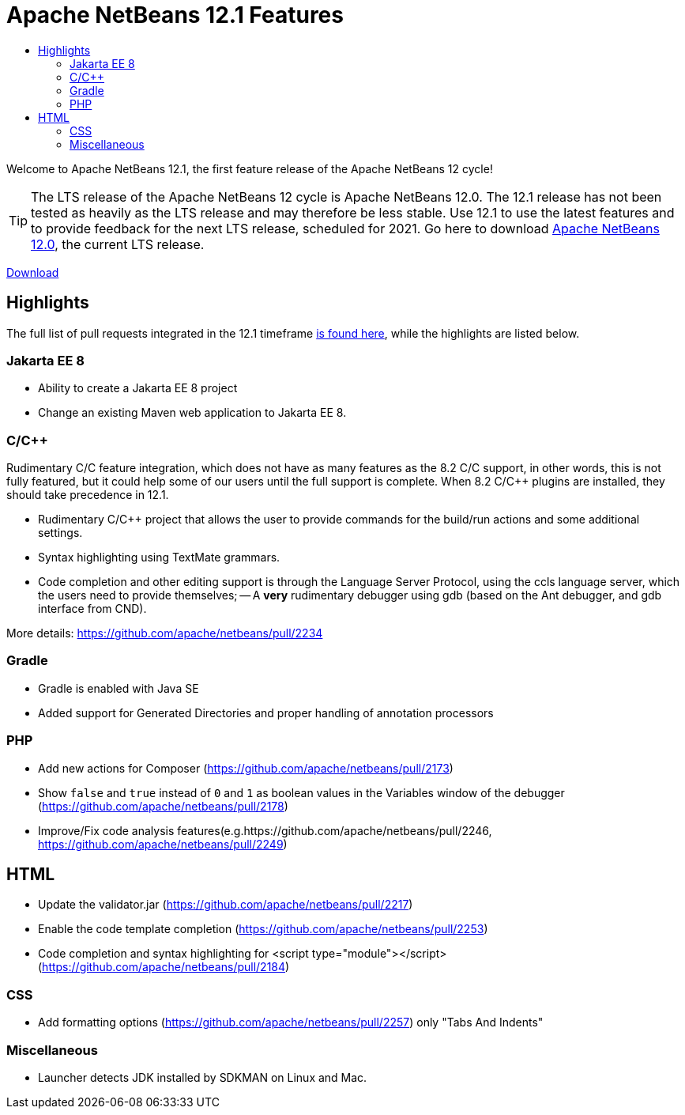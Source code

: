 ////
     Licensed to the Apache Software Foundation (ASF) under one
     or more contributor license agreements.  See the NOTICE file
     distributed with this work for additional information
     regarding copyright ownership.  The ASF licenses this file
     to you under the Apache License, Version 2.0 (the
     "License"); you may not use this file except in compliance
     with the License.  You may obtain a copy of the License at

       http://www.apache.org/licenses/LICENSE-2.0

     Unless required by applicable law or agreed to in writing,
     software distributed under the License is distributed on an
     "AS IS" BASIS, WITHOUT WARRANTIES OR CONDITIONS OF ANY
     KIND, either express or implied.  See the License for the
     specific language governing permissions and limitations
     under the License.
////
= Apache NetBeans 12.1 Features
:jbake-type: page-noaside
:jbake-tags: 12.1 features
:jbake-status: published
:keywords: Apache NetBeans 12.1 IDE features
:icons: font
:description: Apache NetBeans 12.1 features
:toc: left
:toc-title: 
:toclevels: 4
:syntax: true
:source-highlighter: pygments
:experimental:
:linkattrs:

Welcome to Apache NetBeans 12.1, the first feature release of the Apache NetBeans 12 cycle!

TIP: The LTS release of the Apache NetBeans 12 cycle is Apache NetBeans 12.0. The 12.1 release has not been tested as heavily as the LTS release and may therefore be less stable. Use 12.1 to use the latest features and to provide feedback for the next LTS release, scheduled for 2021. Go here to download  link:/download/nb120/nb120.html[Apache NetBeans 12.0], the current LTS release.

link:/download/nb121/nb121.html[Download, role="button success"]

== Highlights

The full list of pull requests integrated in the 12.1 timeframe link:https://github.com/apache/netbeans/milestone/6?closed=1[is found here], while the highlights are listed below.

=== Jakarta EE 8

- Ability to create a Jakarta EE 8 project
- Change an existing Maven web application to Jakarta EE 8.

=== C/C++

Rudimentary C/C++ feature integration, which does not have as many features as the 8.2 C/C++ support, in other words, this is not fully featured, but it could help some of our users until the full support is complete. When 8.2 C/C++ plugins are installed, they should take precedence in 12.1. 

- Rudimentary C/C++ project that allows the user to provide commands for the build/run actions and some additional settings.
- Syntax highlighting using TextMate grammars.
- Code completion and other editing support is through the Language Server Protocol, using the ccls language server, which the users need to provide themselves;
-- A *very* rudimentary debugger using gdb (based on the Ant debugger, and gdb interface from CND).

More details: https://github.com/apache/netbeans/pull/2234

=== Gradle

- Gradle is enabled with Java SE
- Added support for Generated Directories and proper handling of  annotation processors

=== PHP

- Add new actions for Composer (https://github.com/apache/netbeans/pull/2173)
- Show `false` and `true` instead of `0` and `1` as boolean values in the Variables window of the debugger (https://github.com/apache/netbeans/pull/2178)
- Improve/Fix code analysis features(e.g.https://github.com/apache/netbeans/pull/2246, https://github.com/apache/netbeans/pull/2249)

== HTML

- Update the validator.jar (https://github.com/apache/netbeans/pull/2217)
- Enable the code template completion (https://github.com/apache/netbeans/pull/2253)
- Code completion and syntax highlighting for <script type="module"></script> (https://github.com/apache/netbeans/pull/2184)

=== CSS

- Add formatting options (https://github.com/apache/netbeans/pull/2257) only "Tabs And Indents"

=== Miscellaneous

- Launcher detects JDK installed by SDKMAN on Linux and Mac.
